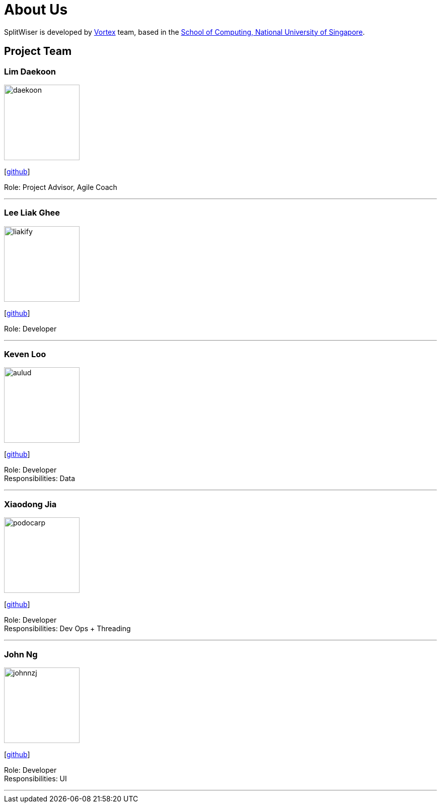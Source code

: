 = About Us
:site-section: AboutUs
:relfileprefix: team/
:imagesDir: images
:stylesDir: stylesheets

SplitWiser is developed by https://github.com/orgs/AY1920S1-CS2103T-W11-2/teams/developers[Vortex] team, based in the http://www.comp.nus.edu.sg[School of Computing, National University of Singapore].

== Project Team

=== Lim Daekoon
image::daekoon.jpg[width="150", align="left"]
{empty}[https://github.com/daekoon[github]]

Role: Project Advisor, Agile Coach

'''

=== Lee Liak Ghee
image::liakify.jpg[width="150", align="left"]
{empty}[https://github.com/liakify[github]]

Role: Developer +

'''

=== Keven Loo
image::aulud.png[width="150", align="left"]
{empty}[https://github.com/Aulud[github]]

Role: Developer +
Responsibilities: Data

'''

=== Xiaodong Jia
image::podocarp.png[width="150", align="left"]
{empty}[https://github.com/podocarp[github]]

Role: Developer +
Responsibilities: Dev Ops + Threading

'''

=== John Ng
image::johnnzj.png[width="150", align="left"]
{empty}[https://github.com/johnnzj[github]]

Role: Developer +
Responsibilities: UI

'''
